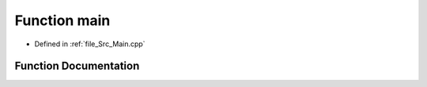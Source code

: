 .. _exhale_function_Main_8cpp_1ae66f6b31b5ad750f1fe042a706a4e3d4:

Function main
=============

- Defined in :ref:`file_Src_Main.cpp`


Function Documentation
----------------------


.. doxygenfunction:: main()
   :project: Kataglyphis-CMakeTemplate